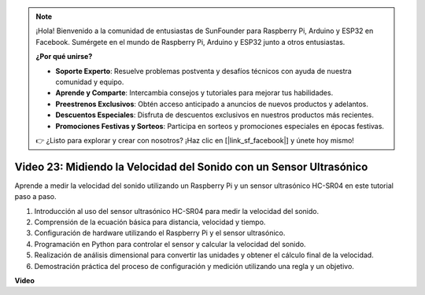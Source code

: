 .. note::

    ¡Hola! Bienvenido a la comunidad de entusiastas de SunFounder para Raspberry Pi, Arduino y ESP32 en Facebook. Sumérgete en el mundo de Raspberry Pi, Arduino y ESP32 junto a otros entusiastas.

    **¿Por qué unirse?**

    - **Soporte Experto**: Resuelve problemas postventa y desafíos técnicos con ayuda de nuestra comunidad y equipo.
    - **Aprende y Comparte**: Intercambia consejos y tutoriales para mejorar tus habilidades.
    - **Preestrenos Exclusivos**: Obtén acceso anticipado a anuncios de nuevos productos y adelantos.
    - **Descuentos Especiales**: Disfruta de descuentos exclusivos en nuestros productos más recientes.
    - **Promociones Festivas y Sorteos**: Participa en sorteos y promociones especiales en épocas festivas.

    👉 ¿Listo para explorar y crear con nosotros? ¡Haz clic en [|link_sf_facebook|] y únete hoy mismo!


Video 23: Midiendo la Velocidad del Sonido con un Sensor Ultrasónico
=======================================================================================

Aprende a medir la velocidad del sonido utilizando un Raspberry Pi y un sensor ultrasónico HC-SR04 en este tutorial paso a paso.


1. Introducción al uso del sensor ultrasónico HC-SR04 para medir la velocidad del sonido.
2. Comprensión de la ecuación básica para distancia, velocidad y tiempo.
3. Configuración de hardware utilizando el Raspberry Pi y el sensor ultrasónico.
4. Programación en Python para controlar el sensor y calcular la velocidad del sonido.
5. Realización de análisis dimensional para convertir las unidades y obtener el cálculo final de la velocidad.
6. Demostración práctica del proceso de configuración y medición utilizando una regla y un objetivo.


**Video**

.. raw:: html

    <iframe width="700" height="500" src="https://www.youtube.com/embed/v87vxJRLp-Q?si=APlxSPTCjpHCBQEz" title="YouTube video player" frameborder="0" allow="accelerometer; autoplay; clipboard-write; encrypted-media; gyroscope; picture-in-picture; web-share" allowfullscreen></iframe>


